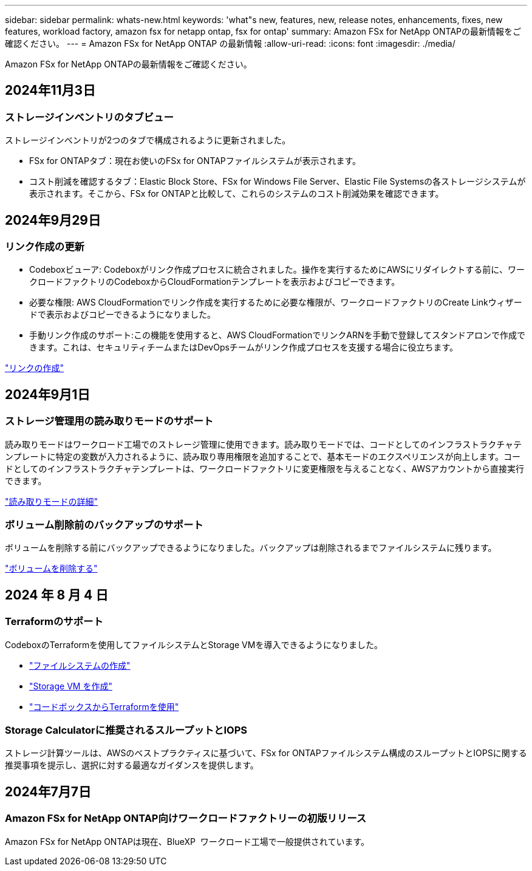 ---
sidebar: sidebar 
permalink: whats-new.html 
keywords: 'what"s new, features, new, release notes, enhancements, fixes, new features, workload factory, amazon fsx for netapp ontap, fsx for ontap' 
summary: Amazon FSx for NetApp ONTAPの最新情報をご確認ください。 
---
= Amazon FSx for NetApp ONTAP の最新情報
:allow-uri-read: 
:icons: font
:imagesdir: ./media/


[role="lead"]
Amazon FSx for NetApp ONTAPの最新情報をご確認ください。



== 2024年11月3日



=== ストレージインベントリのタブビュー

ストレージインベントリが2つのタブで構成されるように更新されました。

* FSx for ONTAPタブ：現在お使いのFSx for ONTAPファイルシステムが表示されます。
* コスト削減を確認するタブ：Elastic Block Store、FSx for Windows File Server、Elastic File Systemsの各ストレージシステムが表示されます。そこから、FSx for ONTAPと比較して、これらのシステムのコスト削減効果を確認できます。




== 2024年9月29日



=== リンク作成の更新

* Codeboxビューア: Codeboxがリンク作成プロセスに統合されました。操作を実行するためにAWSにリダイレクトする前に、ワークロードファクトリのCodeboxからCloudFormationテンプレートを表示およびコピーできます。
* 必要な権限: AWS CloudFormationでリンク作成を実行するために必要な権限が、ワークロードファクトリのCreate Linkウィザードで表示およびコピーできるようになりました。
* 手動リンク作成のサポート:この機能を使用すると、AWS CloudFormationでリンクARNを手動で登録してスタンドアロンで作成できます。これは、セキュリティチームまたはDevOpsチームがリンク作成プロセスを支援する場合に役立ちます。


link:https://docs.netapp.com/us-en/workload-fsx-ontap/create-link.html["リンクの作成"]



== 2024年9月1日



=== ストレージ管理用の読み取りモードのサポート

読み取りモードはワークロード工場でのストレージ管理に使用できます。読み取りモードでは、コードとしてのインフラストラクチャテンプレートに特定の変数が入力されるように、読み取り専用権限を追加することで、基本モードのエクスペリエンスが向上します。コードとしてのインフラストラクチャテンプレートは、ワークロードファクトリに変更権限を与えることなく、AWSアカウントから直接実行できます。

link:https://docs.netapp.com/us-en/workload-setup-admin/operational-modes.html["読み取りモードの詳細"]



=== ボリューム削除前のバックアップのサポート

ボリュームを削除する前にバックアップできるようになりました。バックアップは削除されるまでファイルシステムに残ります。

link:https://docs.netapp.com/us-en/workload-fsx-ontap/delete-volume.html["ボリュームを削除する"]



== 2024 年 8 月 4 日



=== Terraformのサポート

CodeboxのTerraformを使用してファイルシステムとStorage VMを導入できるようになりました。

* link:https://docs.netapp.com/us-en/workload-fsx-ontap/create-file-system.html["ファイルシステムの作成"]
* link:https://docs.netapp.com/us-en/workload-fsx-ontap/create-storage-vm.html["Storage VM を作成"]
* link:https://docs.netapp.com/us-en/workload-setup-admin/use-codebox.html["コードボックスからTerraformを使用"]




=== Storage Calculatorに推奨されるスループットとIOPS

ストレージ計算ツールは、AWSのベストプラクティスに基づいて、FSx for ONTAPファイルシステム構成のスループットとIOPSに関する推奨事項を提示し、選択に対する最適なガイダンスを提供します。



== 2024年7月7日



=== Amazon FSx for NetApp ONTAP向けワークロードファクトリーの初版リリース

Amazon FSx for NetApp ONTAPは現在、BlueXP  ワークロード工場で一般提供されています。
